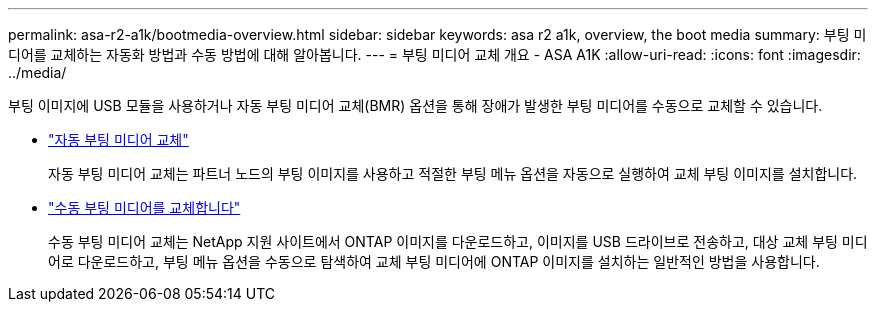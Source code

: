 ---
permalink: asa-r2-a1k/bootmedia-overview.html 
sidebar: sidebar 
keywords: asa r2 a1k, overview, the boot media 
summary: 부팅 미디어를 교체하는 자동화 방법과 수동 방법에 대해 알아봅니다. 
---
= 부팅 미디어 교체 개요 - ASA A1K
:allow-uri-read: 
:icons: font
:imagesdir: ../media/


[role="lead"]
부팅 이미지에 USB 모듈을 사용하거나 자동 부팅 미디어 교체(BMR) 옵션을 통해 장애가 발생한 부팅 미디어를 수동으로 교체할 수 있습니다.

* link:bootmedia-replace-requirements-bmr.html["자동 부팅 미디어 교체"]
+
자동 부팅 미디어 교체는 파트너 노드의 부팅 이미지를 사용하고 적절한 부팅 메뉴 옵션을 자동으로 실행하여 교체 부팅 이미지를 설치합니다.

* link:bootmedia-replace-requirements.html["수동 부팅 미디어를 교체합니다"]
+
수동 부팅 미디어 교체는 NetApp 지원 사이트에서 ONTAP 이미지를 다운로드하고, 이미지를 USB 드라이브로 전송하고, 대상 교체 부팅 미디어로 다운로드하고, 부팅 메뉴 옵션을 수동으로 탐색하여 교체 부팅 미디어에 ONTAP 이미지를 설치하는 일반적인 방법을 사용합니다.


